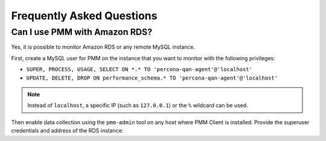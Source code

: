 .. _faq:

==========================
Frequently Asked Questions
==========================

Can I use PMM with Amazon RDS?
==============================

Yes, it is possible to monitor Amazon RDS or any remote MySQL instance.

First, create a MySQL user for PMM on the instance that you want to monitor
with the following privileges:

* ``SUPER, PROCESS, USAGE, SELECT ON *.* TO 'percona-qan-agent'@'localhost'``
* ``UPDATE, DELETE, DROP ON performance_schema.* TO 'percona-qan-agent'@'localhost'``

.. note:: Instead of ``localhost``, a specific IP (such as ``127.0.0.1``)
   or the ``%`` wildcard can be used.

Then enable data collection using the ``pmm-admin`` tool
on any host where PMM Client is installed.
Provide the superuser credentials and address of the RDS instance:

.. prompt:: bash

   pmm-admin -user <rds-user> -password <rds-pass> -host <rds-host> add mysql
